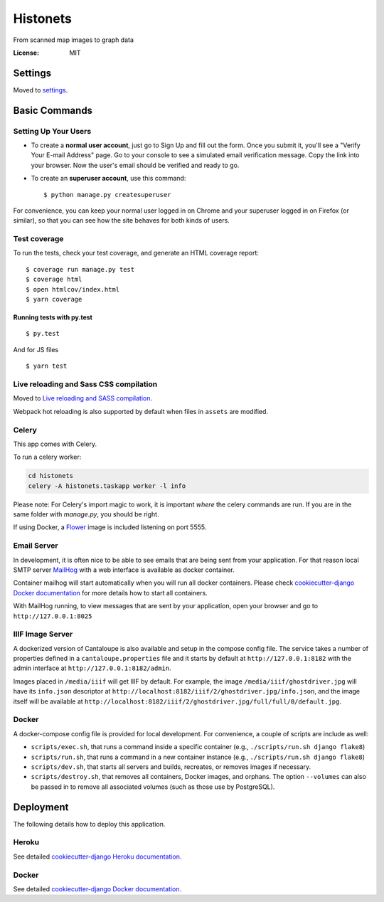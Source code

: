 Histonets
=========

From scanned map images to graph data

.. image:: https://img.shields.io/badge/built%20with-Cookiecutter%20Django-ff69b4.svg
     :target: https://github.com/pydanny/cookiecutter-django/
     :alt: Built with Cookiecutter Django
.. image:: https://circleci.com/gh/sul-cidr/histonets-arch.svg?style=svg
    :target: https://circleci.com/gh/sul-cidr/histonets-arch

:License: MIT


Settings
--------

Moved to settings_.

.. _settings: http://cookiecutter-django.readthedocs.io/en/latest/settings.html

Basic Commands
--------------

Setting Up Your Users
^^^^^^^^^^^^^^^^^^^^^

* To create a **normal user account**, just go to Sign Up and fill out the form. Once you submit it, you'll see a "Verify Your E-mail Address" page. Go to your console to see a simulated email verification message. Copy the link into your browser. Now the user's email should be verified and ready to go.

* To create an **superuser account**, use this command::

    $ python manage.py createsuperuser

For convenience, you can keep your normal user logged in on Chrome and your superuser logged in on Firefox (or similar), so that you can see how the site behaves for both kinds of users.

Test coverage
^^^^^^^^^^^^^

To run the tests, check your test coverage, and generate an HTML coverage report::

    $ coverage run manage.py test
    $ coverage html
    $ open htmlcov/index.html
    $ yarn coverage

Running tests with py.test
~~~~~~~~~~~~~~~~~~~~~~~~~~

::

  $ py.test

And for JS files

::

  $ yarn test

Live reloading and Sass CSS compilation
^^^^^^^^^^^^^^^^^^^^^^^^^^^^^^^^^^^^^^^

Moved to `Live reloading and SASS compilation`_.

.. _`Live reloading and SASS compilation`: http://cookiecutter-django.readthedocs.io/en/latest/live-reloading-and-sass-compilation.html

Webpack hot reloading is also supported by default when files in ``assets`` are modified.


Celery
^^^^^^

This app comes with Celery.

To run a celery worker:

.. code-block:: bash

    cd histonets
    celery -A histonets.taskapp worker -l info

Please note: For Celery's import magic to work, it is important *where* the celery commands are run. If you are in the same folder with *manage.py*, you should be right.

If using Docker, a `Flower`_ image is included listening on port 5555.

.. _flower: https://flower.readthedocs.io/en/latest/


Email Server
^^^^^^^^^^^^

In development, it is often nice to be able to see emails that are being sent from your application. For that reason local SMTP server `MailHog`_ with a web interface is available as docker container.

Container mailhog will start automatically when you will run all docker containers.
Please check `cookiecutter-django Docker documentation`_ for more details how to start all containers.

With MailHog running, to view messages that are sent by your application, open your browser and go to ``http://127.0.0.1:8025``

.. _mailhog: https://github.com/mailhog/MailHog


IIIF Image Server
^^^^^^^^^^^^^^^^^

A dockerized version of Cantaloupe is also available and setup in the compose config file. The service
takes a number of properties defined in a ``cantaloupe.properties`` file and it starts by default at ``http://127.0.0.1:8182`` with the admin interface at ``http://127.0.0.1:8182/admin``.

Images placed in ``/media/iiif`` will get IIIF by default. For example, the image ``/media/iiif/ghostdriver.jpg`` will have its ``info.json`` descriptor at ``http://localhost:8182/iiif/2/ghostdriver.jpg/info.json``, and the image itself will be available at ``http://localhost:8182/iiif/2/ghostdriver.jpg/full/full/0/default.jpg``.


Docker
^^^^^^

A docker-compose config file is provided for local development. For convenience, a couple of scripts are include as well:

* ``scripts/exec.sh``, that runs a command inside a specific container (e.g., ``./scripts/run.sh django flake8``)

* ``scripts/run.sh``, that runs a command in a new container instance (e.g., ``./scripts/run.sh django flake8``)

* ``scripts/dev.sh``, that starts all servers and builds, recreates, or removes images if necessary.

* ``scripts/destroy.sh``, that removes all containers, Docker images, and orphans. The option ``--volumes`` can also be passed in to remove all associated volumes (such as those use by PostgreSQL).


Deployment
----------

The following details how to deploy this application.


Heroku
^^^^^^

See detailed `cookiecutter-django Heroku documentation`_.

.. _`cookiecutter-django Heroku documentation`: http://cookiecutter-django.readthedocs.io/en/latest/deployment-on-heroku.html



Docker
^^^^^^

See detailed `cookiecutter-django Docker documentation`_.

.. _`cookiecutter-django Docker documentation`: http://cookiecutter-django.readthedocs.io/en/latest/deployment-with-docker.html



